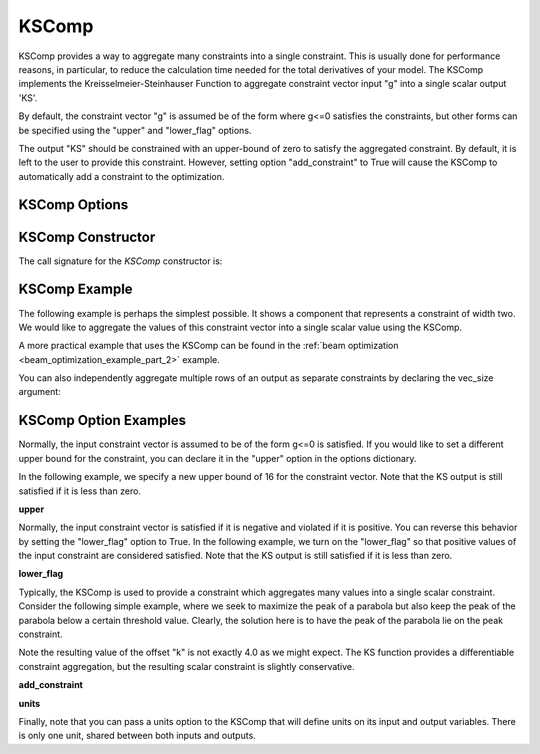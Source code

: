 .. index:: KSComp Example

.. _kscomp_feature:

******
KSComp
******

KSComp provides a way to aggregate many constraints into a single constraint. This is usually done for performance
reasons, in particular, to reduce the calculation time needed for the total derivatives of your model. The KSComp
implements the Kreisselmeier-Steinhauser Function to aggregate constraint vector input "g" into a single scalar output 'KS'.

By default, the constraint vector "g" is assumed be of the form where g<=0 satisfies the constraints, but other forms can
be specified using the "upper" and "lower_flag" options.

The output "KS" should be constrained with an upper-bound of zero to satisfy the aggregated constraint.
By default, it is left to the user to provide this constraint.  However, setting option "add_constraint"
to True will cause the KSComp to automatically add a constraint to the optimization.

KSComp Options
--------------

.. embed-options::
    openmdao.components.ks_comp
    KSComp
    options

KSComp Constructor
------------------

The call signature for the `KSComp` constructor is:

.. automethod:: openmdao.components.ks_comp.KSComp.__init__
    :noindex:


KSComp Example
--------------

The following example is perhaps the simplest possible. It shows a component that represents a constraint
of width two. We would like to aggregate the values of this constraint vector into a single scalar
value using the KSComp.

.. embed-code::
    openmdao.components.tests.test_ks_comp.TestKSFunctionFeatures.test_basic
    :layout: code, output

A more practical example that uses the KSComp can be found in the :ref:`beam optimization <beam_optimization_example_part_2>` example.

You can also independently aggregate multiple rows of an output as separate constraints by declaring the vec_size argument:

.. embed-code::
    openmdao.components.tests.test_ks_comp.TestKSFunctionFeatures.test_vectorized
    :layout: code, output


KSComp Option Examples
----------------------

Normally, the input constraint vector is assumed to be of the form g<=0 is satisfied. If you would like to set a
different upper bound for the constraint, you can declare it in the "upper" option in the options dictionary.

In the following example, we specify a new upper bound of 16 for the constraint vector. Note that the KS output
is still satisfied if it is less than zero.

**upper**

.. embed-code::
    openmdao.components.tests.test_ks_comp.TestKSFunctionFeatures.test_upper
    :layout: interleave

Normally, the input constraint vector is satisfied if it is negative and violated if it is positive. You can
reverse this behavior by setting the "lower_flag" option to True. In the following example, we turn on the
"lower_flag" so that positive values of the input constraint are considered satisfied. Note that the KS output
is still satisfied if it is less than zero.

**lower_flag**

.. embed-code::
    openmdao.components.tests.test_ks_comp.TestKSFunctionFeatures.test_lower_flag
    :layout: interleave

Typically, the KSComp is used to provide a constraint which aggregates many values into a single scalar constraint.
Consider the following simple example, where we seek to maximize the peak of a parabola but also
keep the peak of the parabola below a certain threshold value.  Clearly, the solution here is to have the peak of
the parabola lie on the peak constraint.

Note the resulting value of the offset "k" is not exactly 4.0 as we might expect.  The KS function
provides a differentiable constraint aggregation, but the resulting scalar constraint is slightly
conservative.

**add_constraint**

.. embed-code::
    openmdao.components.tests.test_ks_comp.TestKSFunctionFeatures.test_add_constraint
    :layout: code, plot

**units**

Finally, note that you can pass a units option to the KSComp that will define units on its input and output variables.
There is only one unit, shared between both inputs and outputs.

.. embed-code::
    openmdao.components.tests.test_ks_comp.TestKSFunctionFeatures.test_units
    :layout: interleave

.. tags:: KSComp, Component, Constraints, Optimization
